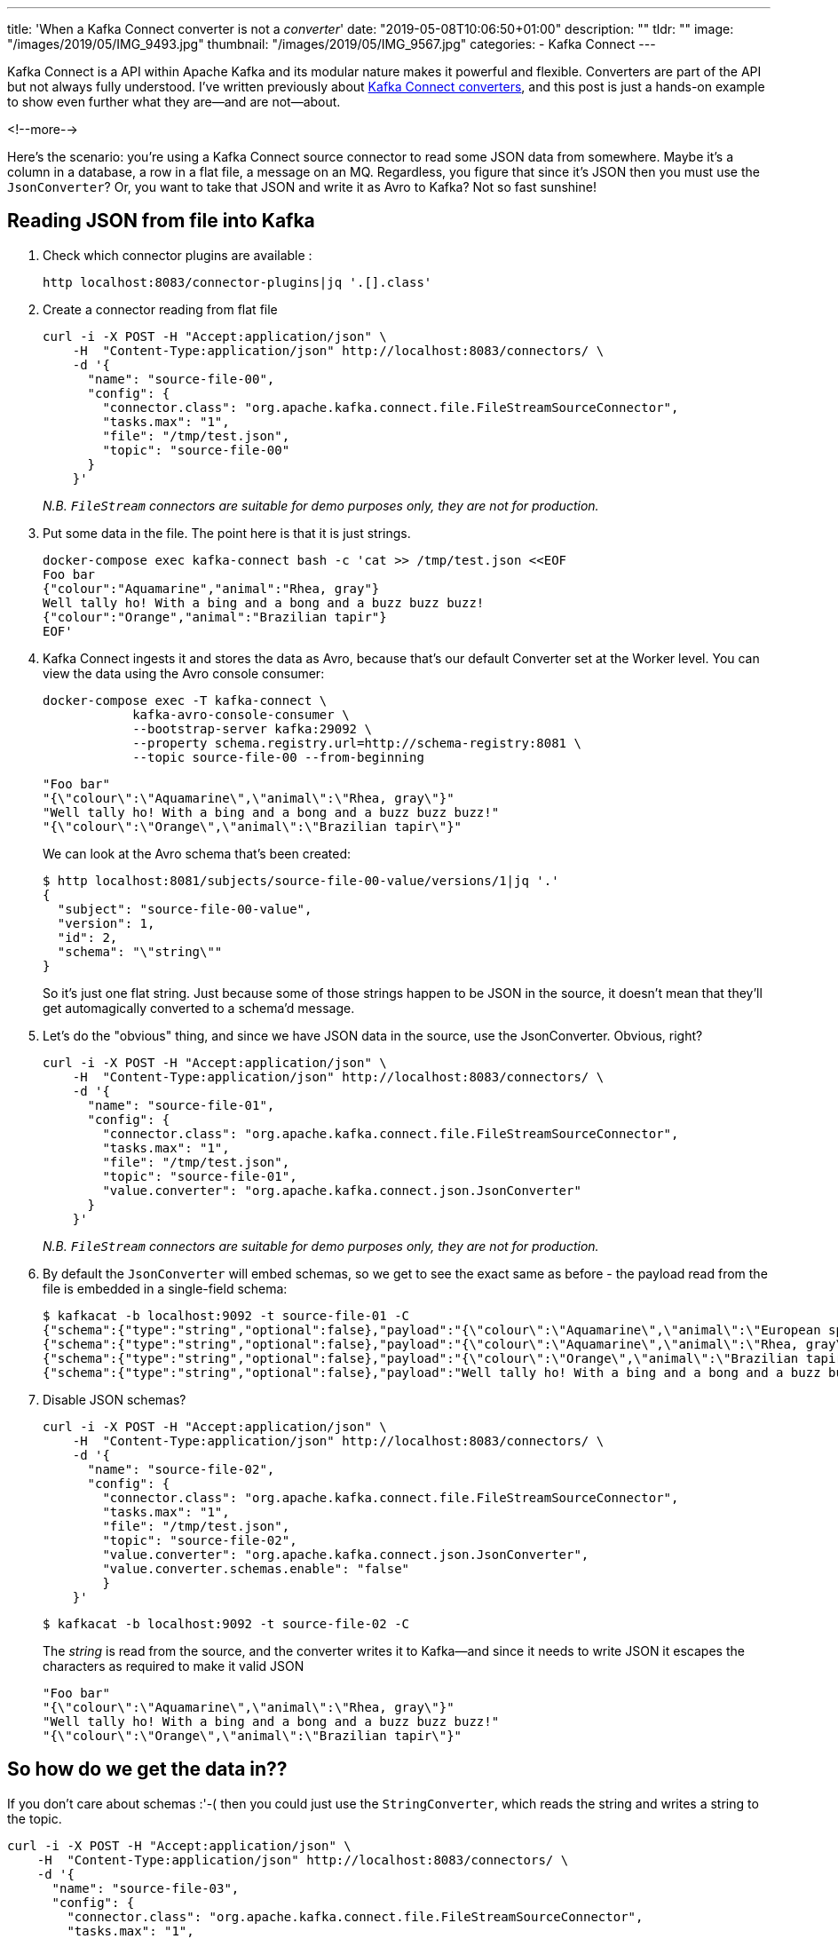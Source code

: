 ---
title: 'When a Kafka Connect converter is not a _converter_'
date: "2019-05-08T10:06:50+01:00"
description: ""
tldr: ""
image: "/images/2019/05/IMG_9493.jpg"
thumbnail: "/images/2019/05/IMG_9567.jpg"
categories:
- Kafka Connect
---

Kafka Connect is a API within Apache Kafka and its modular nature makes it powerful and flexible. Converters are part of the API but not always fully understood. I've written previously about https://www.confluent.io/blog/kafka-connect-deep-dive-converters-serialization-explained[Kafka Connect converters], and this post is just a hands-on example to show even further what they are—and are not—about. 

<!--more-->

Here's the scenario: you're using a Kafka Connect source connector to read some JSON data from somewhere. Maybe it's a column in a database, a row in a flat file, a message on an MQ. Regardless, you figure that since it's JSON then you must use the `JsonConverter`? Or, you want to take that JSON and write it as Avro to Kafka? Not so fast sunshine! 

== Reading JSON from file into Kafka

1. Check which connector plugins are available : 
+
[source,bash]
----
http localhost:8083/connector-plugins|jq '.[].class'
----

2. Create a connector reading from flat file
+
[source,bash]
----
curl -i -X POST -H "Accept:application/json" \
    -H  "Content-Type:application/json" http://localhost:8083/connectors/ \
    -d '{
      "name": "source-file-00",
      "config": {
        "connector.class": "org.apache.kafka.connect.file.FileStreamSourceConnector",
        "tasks.max": "1",
        "file": "/tmp/test.json",
        "topic": "source-file-00"
      }
    }'
----
+
_N.B. `FileStream` connectors are suitable for demo purposes only, they are not for production._

3. Put some data in the file. The point here is that it is just strings. 
+
[source,bash]
----
docker-compose exec kafka-connect bash -c 'cat >> /tmp/test.json <<EOF
Foo bar
{"colour":"Aquamarine","animal":"Rhea, gray"}
Well tally ho! With a bing and a bong and a buzz buzz buzz!
{"colour":"Orange","animal":"Brazilian tapir"}
EOF'
----

4. Kafka Connect ingests it and stores the data as Avro, because that's our default Converter set at the Worker level. You can view the data using the Avro console consumer: 
+
[source,bash]
----
docker-compose exec -T kafka-connect \
            kafka-avro-console-consumer \
            --bootstrap-server kafka:29092 \
            --property schema.registry.url=http://schema-registry:8081 \
            --topic source-file-00 --from-beginning
----
+
[source,bash]
----
"Foo bar"
"{\"colour\":\"Aquamarine\",\"animal\":\"Rhea, gray\"}"
"Well tally ho! With a bing and a bong and a buzz buzz buzz!"
"{\"colour\":\"Orange\",\"animal\":\"Brazilian tapir\"}"
----
+
We can look at the Avro schema that's been created: 
+
[source,bash]
----
$ http localhost:8081/subjects/source-file-00-value/versions/1|jq '.'
{
  "subject": "source-file-00-value",
  "version": 1,
  "id": 2,
  "schema": "\"string\""
}
----
+
So it's just one flat string. Just because some of those strings happen to be JSON in the source, it doesn't mean that they'll get automagically converted to a schema'd message. 

5. Let's do the "obvious" thing, and since we have JSON data in the source, use the JsonConverter. Obvious, right? 
+
[source,bash]
----
curl -i -X POST -H "Accept:application/json" \
    -H  "Content-Type:application/json" http://localhost:8083/connectors/ \
    -d '{
      "name": "source-file-01",
      "config": {
        "connector.class": "org.apache.kafka.connect.file.FileStreamSourceConnector",
        "tasks.max": "1",
        "file": "/tmp/test.json",
        "topic": "source-file-01",
        "value.converter": "org.apache.kafka.connect.json.JsonConverter"
      }
    }'
----
+
_N.B. `FileStream` connectors are suitable for demo purposes only, they are not for production._

6. By default the `JsonConverter` will embed schemas, so we get to see the exact same as before - the payload read from the file is embedded in a single-field schema: 
+
[source,bash]
----
$ kafkacat -b localhost:9092 -t source-file-01 -C
{"schema":{"type":"string","optional":false},"payload":"{\"colour\":\"Aquamarine\",\"animal\":\"European spoonbill\"}"}
{"schema":{"type":"string","optional":false},"payload":"{\"colour\":\"Aquamarine\",\"animal\":\"Rhea, gray\"}"}
{"schema":{"type":"string","optional":false},"payload":"{\"colour\":\"Orange\",\"animal\":\"Brazilian tapir\"}"}
{"schema":{"type":"string","optional":false},"payload":"Well tally ho! With a bing and a bong and a buzz buzz buzz!"}
----

7. Disable JSON schemas?
+
[source,bash]
----
curl -i -X POST -H "Accept:application/json" \
    -H  "Content-Type:application/json" http://localhost:8083/connectors/ \
    -d '{
      "name": "source-file-02",
      "config": {
        "connector.class": "org.apache.kafka.connect.file.FileStreamSourceConnector",
        "tasks.max": "1",
        "file": "/tmp/test.json",
        "topic": "source-file-02",
        "value.converter": "org.apache.kafka.connect.json.JsonConverter",
        "value.converter.schemas.enable": "false"
        }
    }'
----
+
[source,bash]
----
$ kafkacat -b localhost:9092 -t source-file-02 -C
----
+
The _string_ is read from the source, and the converter writes it to Kafka—and since it needs to write JSON it escapes the characters as required to make it valid JSON
+
[source,bash]
----
"Foo bar"
"{\"colour\":\"Aquamarine\",\"animal\":\"Rhea, gray\"}"
"Well tally ho! With a bing and a bong and a buzz buzz buzz!"
"{\"colour\":\"Orange\",\"animal\":\"Brazilian tapir\"}"
----

== So how do we get the data in??

If you don't care about schemas :'-( then you could just use the `StringConverter`, which reads the string and writes a string to the topic. 

[source,bash]
----
curl -i -X POST -H "Accept:application/json" \
    -H  "Content-Type:application/json" http://localhost:8083/connectors/ \
    -d '{
      "name": "source-file-03",
      "config": {
        "connector.class": "org.apache.kafka.connect.file.FileStreamSourceConnector",
        "tasks.max": "1",
        "file": "/tmp/test.json",
        "topic": "source-file-03",
        "value.converter": "org.apache.kafka.connect.storage.StringConverter"
      }
    }'
----

_N.B. `FileStream` connectors are suitable for demo purposes only, they are not for production._

The data in the topic is then the string read from the source, including the JSON strings and you can work with as you want to:

[source,bash]
----
$ kafkacat -b localhost:9092 -t source-file-03 -C
Foo bar
{"colour":"Aquamarine","animal":"Rhea, gray"}
Well tally ho! With a bing and a bong and a buzz buzz buzz!
{"colour":"Orange","animal":"Brazilian tapir"}
----

The valid JSON can be read by a JSON parser, e.g. the second message in the topic (offset 1 `-o1`): 

[source,bash]
----
$ kafkacat -b localhost:9092 -t source-file-03 -C -o1 -c1 | jq '.'
{
  "colour": "Aquamarine",
  "animal": "Rhea, gray"
}
----

but the topic also has the raw strings that _aren't_ JSON, which will trip up a JSON parser that is expecting valid JSON: 

[source,bash]
----
$ kafkacat -b localhost:9092 -t source-file-03 -C -o0 -c1 | jq '.'
parse error: Invalid numeric literal at line 1, column 4
----

== kafka-connect-spooldir

The best option: use https://www.confluent.io/connector/kafka-connect-spooldir/[`kafka-connect-spooldir`]. You can either have it infer the schema, or you can declare it yourself. 

=== Inferred schema

Put some data in the source file

[source,bash]
----
docker-compose exec kafka-connect bash -c 'cat >> /tmp/test-spooldir-00.json <<EOF
{"colour":"Aquamarine","animal":"European spoonbill"}
{"colour":"Aquamarine","animal":"Rhea, gray"}
{"colour":"Orange","animal":"Brazilian tapir"}
EOF'
----

Run the connector

[source,bash]
----
docker-compose exec kafka-connect bash -c 'mkdir -p /tmp/error && mkdir -p /tmp/finished'
----

[source,bash]
----
curl -i -X POST -H "Accept:application/json" \
    -H  "Content-Type:application/json" http://localhost:8083/connectors/ \
    -d '{
      "name": "source-spooldir-00",
      "config": {
        "connector.class": "com.github.jcustenborder.kafka.connect.spooldir.SpoolDirJsonSourceConnector",
        "tasks.max": "1",
        "input.path": "/tmp",
        "input.file.pattern": "test-spooldir-00.json",
        "finished.path": "/tmp/finished",
        "error.path": "/tmp/error",
        "topic": "source-spooldir-00",
        "cleanup.policy":"NONE",
        "empty.poll.wait.ms":1000,
        "schema.generation.enabled":"true",
        "schema.generation.key.name":"schema_key",
        "schema.generation.value.name":"payload"
      }
    }'
----

Check the data - it's in Avro, and it's got a schema!

[source,bash]
----
$ kafkacat -b localhost:9092 -t source-spooldir-00 -C
% Auto-selecting Consumer mode (use -P or -C to override)
Aquamarine$European spoonbill
AquamarineRhea, gray
OrangeBrazilian tapir
----

Check the schema - it's got a schema!

[source,bash]
----
$ http localhost:8081/subjects/source-spooldir-00-value/versions/1|jq '.schema|fromjson'
{
  "type": "record",
  "name": "Value",
  "namespace": "com.github.jcustenborder.kafka.connect.model",
  "fields": [
    {
      "name": "colour",
      "type": [
        "null",
        "string"
      ],
      "default": null
    },
    {
      "name": "animal",
      "type": [
        "null",
        "string"
      ],
      "default": null
    }
  ],
  "connect.name": "com.github.jcustenborder.kafka.connect.model.Value"
}
----

=== Declared schema

Put some data in the source file

[source,bash]
----
docker-compose exec kafka-connect bash -c 'cat >> /tmp/test-spooldir-01.json <<EOF
{"colour":"Aquamarine","animal":"European spoonbill"}
{"colour":"Aquamarine","animal":"Rhea, gray"}
{"colour":"Orange","animal":"Brazilian tapir"}
EOF'
----

Run the connector: 

[source,bash]
----
docker-compose exec kafka-connect bash -c 'mkdir -p /tmp/error && mkdir -p /tmp/finished'
----

[source,bash]
----
curl -i -X POST -H "Accept:application/json" \
    -H  "Content-Type:application/json" http://localhost:8083/connectors/ \
    -d '{
      "name": "source-spooldir-01",
      "config": {
        "connector.class": "com.github.jcustenborder.kafka.connect.spooldir.SpoolDirJsonSourceConnector",
        "tasks.max": "1",
        "input.path": "/tmp",
        "input.file.pattern": "test-spooldir-01.json",
        "finished.path": "/tmp/finished",
        "error.path": "/tmp/error",
        "topic": "source-spooldir-01",
        "cleanup.policy":"NONE",
        "value.schema": "{\"name\":\"com.github.jcustenborder.kafka.connect.model.Value\",\"type\":\"STRUCT\",\"isOptional\":false,\"fieldSchemas\":{\"colour\":{\"type\":\"STRING\",\"isOptional\":true},\"animal\":{\"type\":\"STRING\",\"isOptional\":true}}}",
        "key.schema":"{\"name\":\"com.github.jcustenborder.kafka.connect.model.Key\",\"type\":\"STRUCT\",\"isOptional\":false,\"fieldSchemas\":{}}"
      }
    }'
----

Check the data - it's in Avro, and it's got a schema!

[source,bash]
----
$ kafkacat -b localhost:9092 -t source-spooldir-01 -C
% Auto-selecting Consumer mode (use -P or -C to override)
Aquamarine$European spoonbill
AquamarineRhea, gray
OrangeBrazilian tapir
----

Check the schema - it's got a schema!

[source,bash]
----
$ http localhost:8081/subjects/source-spooldir-01-value/versions/1|jq '.schema|fromjson'
{
  "type": "record",
  "name": "Value",
  "namespace": "com.github.jcustenborder.kafka.connect.model",
  "fields": [
    {
      "name": "colour",
      "type": [
        "null",
        "string"
      ],
      "default": null
    },
    {
      "name": "animal",
      "type": [
        "null",
        "string"
      ],
      "default": null
    }
  ],
  "connect.name": "com.github.jcustenborder.kafka.connect.model.Value"
}
----
